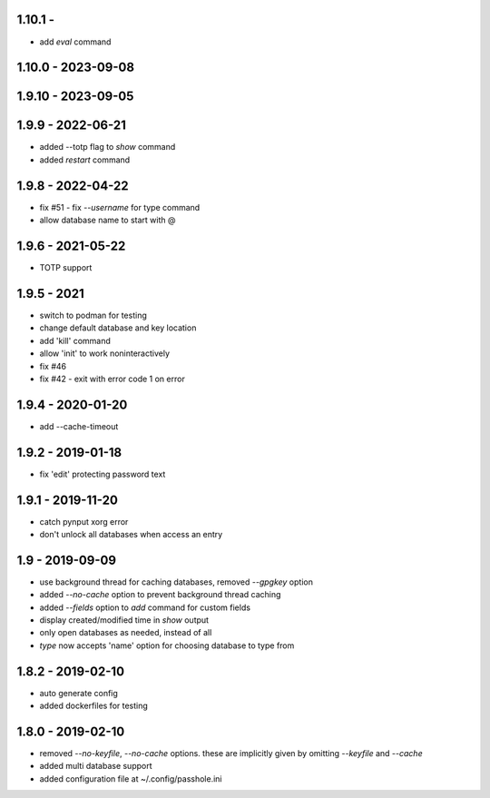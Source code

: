1.10.1 -
-------------------
- add `eval` command

1.10.0 - 2023-09-08
-------------------

1.9.10 - 2023-09-05
-------------------

1.9.9 - 2022-06-21
------------------
- added --totp flag to `show` command
- added `restart` command

1.9.8 - 2022-04-22
------------------
- fix #51 - fix `--username` for type command
- allow database name to start with @

1.9.6 - 2021-05-22
------------------
- TOTP support

1.9.5 - 2021
------------------
- switch to podman for testing
- change default database and key location
- add 'kill' command
- allow 'init' to work noninteractively
- fix #46
- fix #42 - exit with error code 1 on error

1.9.4 - 2020-01-20
------------------
- add --cache-timeout

1.9.2 - 2019-01-18
------------------
- fix 'edit' protecting password text

1.9.1 - 2019-11-20
------------------
- catch pynput xorg error
- don't unlock all databases when access an entry

1.9 - 2019-09-09
----------------
- use background thread for caching databases, removed `--gpgkey` option
- added `--no-cache` option to prevent background thread caching
- added `--fields` option to `add` command for custom fields
- display created/modified time in `show` output
- only open databases as needed, instead of all
- `type` now accepts 'name' option for choosing database to type from


1.8.2 - 2019-02-10
------------------
- auto generate config
- added dockerfiles for testing


1.8.0 - 2019-02-10
------------------
- removed `--no-keyfile`, `--no-cache` options.  these are implicitly given by omitting `--keyfile` and `--cache`
- added multi database support
- added configuration file at ~/.config/passhole.ini
